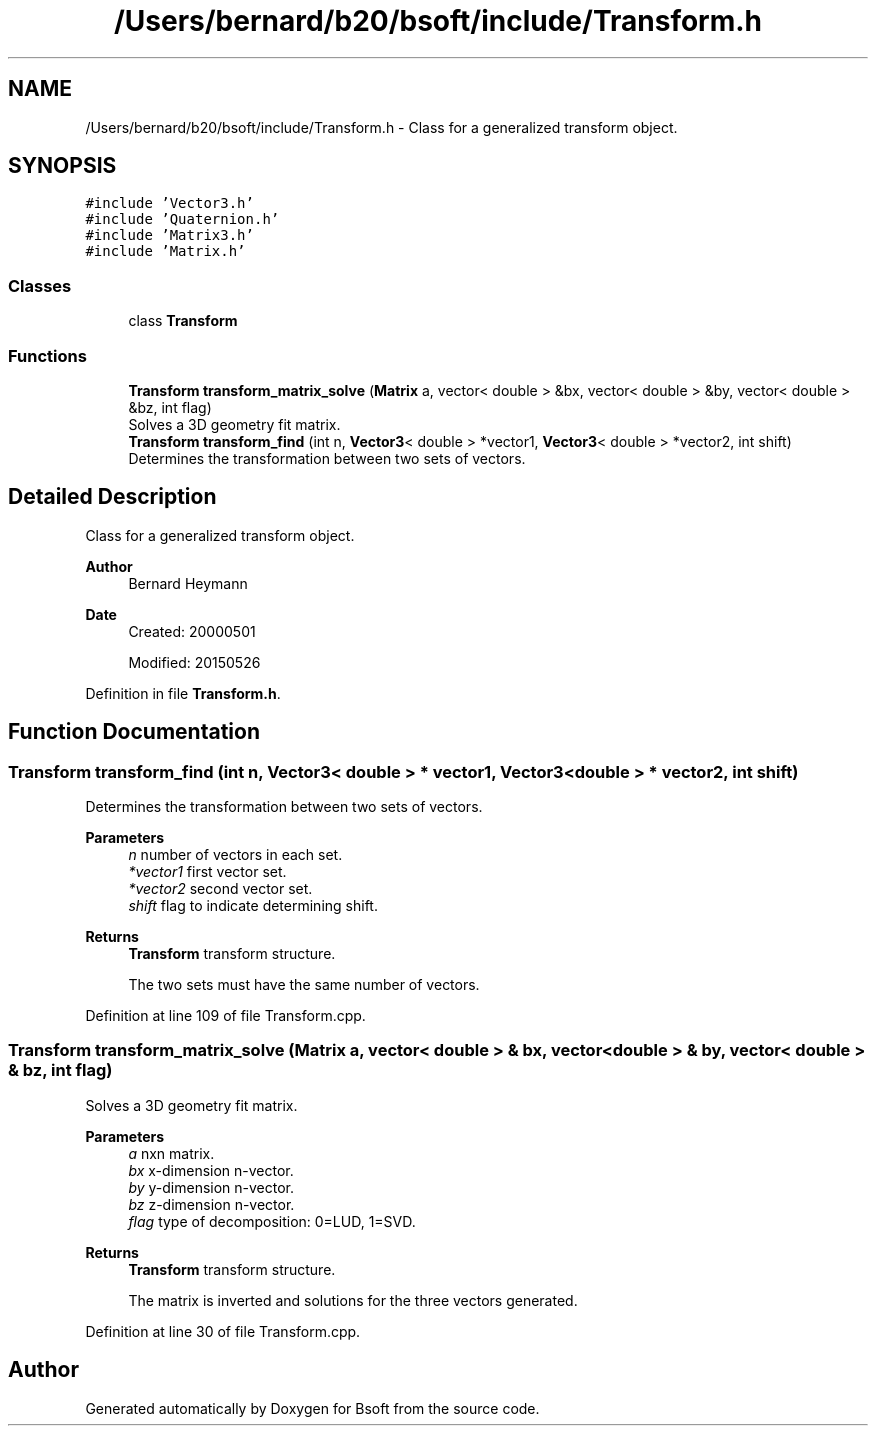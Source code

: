 .TH "/Users/bernard/b20/bsoft/include/Transform.h" 3 "Wed Sep 1 2021" "Version 2.1.0" "Bsoft" \" -*- nroff -*-
.ad l
.nh
.SH NAME
/Users/bernard/b20/bsoft/include/Transform.h \- Class for a generalized transform object\&.  

.SH SYNOPSIS
.br
.PP
\fC#include 'Vector3\&.h'\fP
.br
\fC#include 'Quaternion\&.h'\fP
.br
\fC#include 'Matrix3\&.h'\fP
.br
\fC#include 'Matrix\&.h'\fP
.br

.SS "Classes"

.in +1c
.ti -1c
.RI "class \fBTransform\fP"
.br
.in -1c
.SS "Functions"

.in +1c
.ti -1c
.RI "\fBTransform\fP \fBtransform_matrix_solve\fP (\fBMatrix\fP a, vector< double > &bx, vector< double > &by, vector< double > &bz, int flag)"
.br
.RI "Solves a 3D geometry fit matrix\&. "
.ti -1c
.RI "\fBTransform\fP \fBtransform_find\fP (int n, \fBVector3\fP< double > *vector1, \fBVector3\fP< double > *vector2, int shift)"
.br
.RI "Determines the transformation between two sets of vectors\&. "
.in -1c
.SH "Detailed Description"
.PP 
Class for a generalized transform object\&. 


.PP
\fBAuthor\fP
.RS 4
Bernard Heymann 
.RE
.PP
\fBDate\fP
.RS 4
Created: 20000501 
.PP
Modified: 20150526 
.RE
.PP

.PP
Definition in file \fBTransform\&.h\fP\&.
.SH "Function Documentation"
.PP 
.SS "\fBTransform\fP transform_find (int n, \fBVector3\fP< double > * vector1, \fBVector3\fP< double > * vector2, int shift)"

.PP
Determines the transformation between two sets of vectors\&. 
.PP
\fBParameters\fP
.RS 4
\fIn\fP number of vectors in each set\&. 
.br
\fI*vector1\fP first vector set\&. 
.br
\fI*vector2\fP second vector set\&. 
.br
\fIshift\fP flag to indicate determining shift\&. 
.RE
.PP
\fBReturns\fP
.RS 4
\fBTransform\fP transform structure\&. 
.PP
.nf
The two sets must have the same number of vectors.

.fi
.PP
 
.RE
.PP

.PP
Definition at line 109 of file Transform\&.cpp\&.
.SS "\fBTransform\fP transform_matrix_solve (\fBMatrix\fP a, vector< double > & bx, vector< double > & by, vector< double > & bz, int flag)"

.PP
Solves a 3D geometry fit matrix\&. 
.PP
\fBParameters\fP
.RS 4
\fIa\fP nxn matrix\&. 
.br
\fIbx\fP x-dimension n-vector\&. 
.br
\fIby\fP y-dimension n-vector\&. 
.br
\fIbz\fP z-dimension n-vector\&. 
.br
\fIflag\fP type of decomposition: 0=LUD, 1=SVD\&. 
.RE
.PP
\fBReturns\fP
.RS 4
\fBTransform\fP transform structure\&. 
.PP
.nf
The matrix is inverted and solutions for the three vectors generated.

.fi
.PP
 
.RE
.PP

.PP
Definition at line 30 of file Transform\&.cpp\&.
.SH "Author"
.PP 
Generated automatically by Doxygen for Bsoft from the source code\&.
